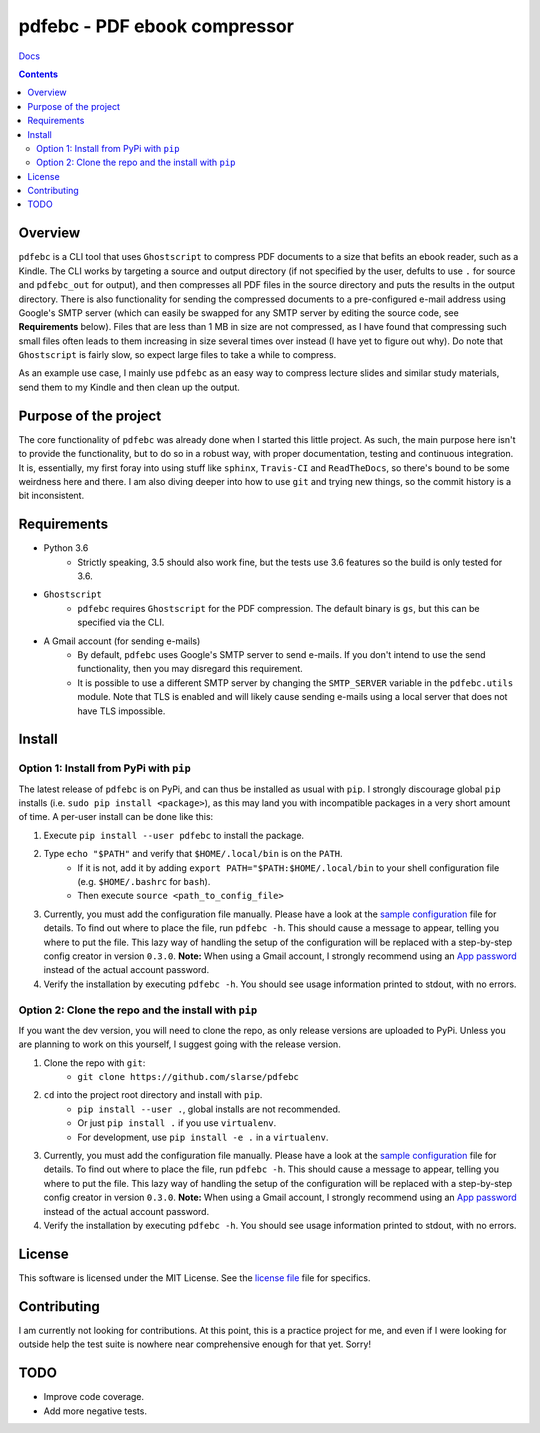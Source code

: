 pdfebc - PDF ebook compressor
*****************************

`Docs`_

.. image:: https://travis-ci.org/slarse/pdfebc.svg?branch=master
    :target: https://travis-ci.org/slarse/pdfebc
    :alt: Build Status
.. image:: https://codecov.io/gh/slarse/pdfebc/branch/master/graph/badge.svg
    :target: https://codecov.io/gh/slarse/pdfebc
    :alt: Code Coverage
.. image:: https://readthedocs.org/projects/pdfebc/badge/?version=latest
    :target: http://pdfebc.readthedocs.io/en/latest/?badge=latest
    :alt: Documentation Status
.. image:: https://badge.fury.io/py/pdfebc.svg
    :target: https://badge.fury.io/py/pdfebc
    :alt: PyPi Version
.. image:: https://img.shields.io/badge/python-3.6-blue.svg
    :target: https://badge.fury.io/py/pdfebc
    :alt: Supported Python Versions

.. contents::

Overview
========
``pdfebc`` is a CLI tool that uses ``Ghostscript`` to compress PDF documents to a size that befits 
an ebook reader, such as a Kindle. The CLI works by targeting a source and output directory (if 
not specified by the user, defults to use ``.`` for source and ``pdfebc_out`` for output), and then
compresses all PDF files in the source directory and puts the results in the output directory. 
There is also functionality for sending the compressed documents to a pre-configured e-mail 
address using Google's SMTP server (which can easily be swapped for any SMTP server by editing 
the source code, see **Requirements** below). Files that are less than 1 MB in size are not 
compressed, as I have found that compressing such small files often leads to them increasing 
in size several times over instead (I have yet to figure out why). Do note that ``Ghostscript`` 
is fairly slow, so expect large files to take a while to compress.

As an example use case, I mainly use ``pdfebc`` as an easy way to compress lecture slides and 
similar study materials, send them to my Kindle and then clean up the output.

Purpose of the project
======================
The core functionality of ``pdfebc`` was already done when I started this little project. As 
such, the main purpose here isn't to provide the functionality, but to do so in a robust way, 
with proper documentation, testing and continuous integration. It is, essentially, my first 
foray into using stuff like ``sphinx``, ``Travis-CI`` and ``ReadTheDocs``, so there's bound to be 
some weirdness here and there. I am also diving deeper into how to use ``git`` and trying new
things, so the commit history is a bit inconsistent.

Requirements
============
* Python 3.6
    - Strictly speaking, 3.5 should also work fine, but the tests use 3.6 features so the
      build is only tested for 3.6.
* ``Ghostscript``
    - ``pdfebc`` requires ``Ghostscript`` for the PDF compression. The default binary is ``gs``,
      but this can be specified via the CLI.
* A Gmail account (for sending e-mails)
    - By default, ``pdfebc`` uses Google's SMTP server to send e-mails. If you don't intend
      to use the send functionality, then you may disregard this requirement.
    - It is possible to use a different SMTP server by changing the ``SMTP_SERVER`` variable in the
      ``pdfebc.utils`` module. Note that TLS is enabled and will likely cause sending e-mails
      using a local server that does not have TLS impossible.

Install
=======
Option 1: Install from PyPi with ``pip``
----------------------------------------
The latest release of ``pdfebc`` is on PyPi, and can thus be installed as usual with ``pip``.
I strongly discourage global ``pip`` installs (i.e. ``sudo pip install <package>``), as this
may land you with incompatible packages in a very short amount of time. A per-user install
can be done like this:

1. Execute ``pip install --user pdfebc`` to install the package.
2. Type ``echo "$PATH"`` and verify that ``$HOME/.local/bin`` is on the ``PATH``.
    - If it is not, add it by adding ``export PATH="$PATH:$HOME/.local/bin`` to your shell configuration
      file (e.g. ``$HOME/.bashrc`` for ``bash``).
    - Then execute ``source <path_to_config_file>``
3. Currently, you must add the configuration file manually. Please have a look at the
   `sample configuration`_ file for details. To find out where to place the file, run 
   ``pdfebc -h``. This should cause a message to appear, telling you where to put the file.
   This lazy way of handling the setup of the configuration will be replaced with a step-by-step
   config creator in version ``0.3.0``. **Note:** When using a Gmail account, I strongly recommend
   using an `App password`_ instead of the actual account password.
4. Verify the installation by executing ``pdfebc -h``. You should see usage information printed to stdout,
   with no errors.

Option 2: Clone the repo and the install with ``pip``
-----------------------------------------------------
If you want the dev version, you will need to clone the repo, as only release versions are uploaded
to PyPi. Unless you are planning to work on this yourself, I suggest going with the release version.

1. Clone the repo with ``git``:
    - ``git clone https://github.com/slarse/pdfebc``
2. ``cd`` into the project root directory and install with ``pip``.
    - ``pip install --user .``, global installs are not recommended.
    - Or just ``pip install .`` if you use ``virtualenv``.
    - For development, use ``pip install -e .`` in a ``virtualenv``.
3. Currently, you must add the configuration file manually. Please have a look at the
   `sample configuration`_ file for details. To find out where to place the file, run 
   ``pdfebc -h``. This should cause a message to appear, telling you where to put the file.
   This lazy way of handling the setup of the configuration will be replaced with a step-by-step
   config creator in version ``0.3.0``. **Note:** When using a Gmail account, I strongly recommend
   using an `App password`_ instead of the actual account password.
4. Verify the installation by executing ``pdfebc -h``. You should see usage information printed to stdout,
   with no errors.

License
=======
This software is licensed under the MIT License. See the `license file`_ file for specifics.

Contributing
============
I am currently not looking for contributions. At this point, this is a practice project for me,
and even if I were looking for outside help the test suite is nowhere near comprehensive enough
for that yet. Sorry!

TODO
====
* Improve code coverage.
* Add more negative tests.

.. _Docs: http://pdfebc.readthedocs.io/en/latest/
.. _App password: https://support.google.com/accounts/answer/185833?hl=en
.. _license file: LICENSE
.. _sample configuration: config.cnf
